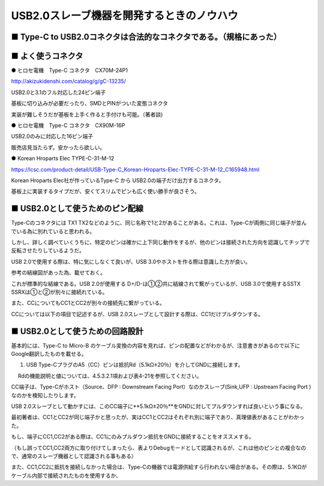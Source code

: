 ==============================================================
USB2.0スレーブ機器を開発するときのノウハウ
==============================================================


■ Type-C to USB2.0コネクタは合法的なコネクタである。（規格にあった）
--------------------------------------------------------------

.. image:: ./img/TypeCtoUSB20.png
    :width: 480px

■ よく使うコネクタ
--------------------------------------------------------------

● ヒロセ電機　Type-C コネクタ　CX70M-24P1

http://akizukidenshi.com/catalog/g/gC-13235/

USB2.0と3.1のフル対応した24ピン端子

基板に切り込みが必要だったり、SMDとPINがついた変態コネクタ

実装が難しそうだが基板を上手く作ると手付けも可能。（著者談)

● ヒロセ電機　Type-C コネクタ　CX90M-16P

USB2.0のみに対応した16ピン端子

販売店見当たらず。安かったら欲しい。

● Korean Hroparts Elec TYPE-C-31-M-12

https://lcsc.com/product-detail/USB-Type-C_Korean-Hroparts-Elec-TYPE-C-31-M-12_C165948.html

Korean Hroparts Elec社が作っているType-C から USB2.0の端子だけ出力するコネクタ。

基板上に実装するタイプだが、安くてスリムでピンも広く使い勝手が良さそう。


■ USB2.0として使うためのピン配線
--------------------------------------------------------------

Type-Cのコネクタには TX1 TX2などのように、同じ名称で1と2があることがある。これは、Type-Cが両側に同じ端子が並んでいる為に別れていると思われる。

しかし、詳しく調べていくうちに、特定のピンは確かに上下同じ動作をするが、他のピンは接続された方向を認識してチップで反転させたりしているようだ。

USB 2.0で使用する際は、特に気にしなくて良いが、USB 3.0やホストを作る際は意識した方が良い。

参考の結線図があった為、載せておく。

.. image:: ./img/TypeC-CC1CC2.png
    :width: 480px

これが標準的な結線である。USB 2.0が使用する D+/D-は①②共に結線されて繋がっているが、USB 3.0で使用するSSTX SSRXは①と②が別々に接続れている。

また、CCについてもCC1とCC2が別々の接続先に繋がっている。

CCについては以下の項目で記述するが、USB 2.0スレーブとして設計する際は、CC1だけプルダウンする。


■ USB2.0として使うための回路設計
--------------------------------------------------------------

.. image:: ./img/TypeCtoUSB2.png
    :width: 480px

基本的には、Type-C to Micro-B のケーブル変換の内容を見れば、ピンの配置などがわかるが、注意書きがあるので以下にGoogle翻訳したものを載せる。

1. USB Type-CプラグのA5（CC）ピンは抵抗Rd（5.1kΩ±20％）を介してGNDに接続します。
　 Rdの機能説明と値については、4.5.3.2.1項および表4-21を参照してください。

CC端子は、Type-Cがホスト（Source、DFP : Downstream Facing Port）なのかスレーブ(Sink,UFP : Upstream Facing Port )なのかを検知したりします。

USB 2.0スレーブとして動かすには、このCC端子に**5.1kΩ±20％**をGNDに対してプルダウンすれば良いという事になる。

.. image:: ./img/TypeCtoCC.png
    :width: 480px

最初著者は、CC1とCC2が同じ端子かと思ったが、実はCC1とCC2はそれぞれ別に端子であり、真理値表があることがわかった。

.. image:: ./img/CC1CC2.png
    :width: 480px

もし、端子にCC1,CC2がある際は、CC1にのみプルダウン抵抗をGNDに接続することをオススメする。

（もし誤ってCC1,CC2両方に取り付けてしまったら、表よりDebugモードとして認識されるが、これは他のピンとの複合なので、通常のスレーブ機器として認識される事もある）

また、CC1,CC2に抵抗を接続しなかった場合は、Type-Cの機器では電源供給すら行われない場合がある。その際は、5.1KΩがケーブル内部で接続されたものを使用するか、

